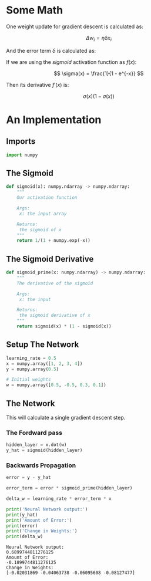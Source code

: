 #+BEGIN_COMMENT
.. title: Gradient Descent (Again)
.. slug: gradient-descent-again
.. date: 2018-11-17 13:03:35 UTC-08:00
.. tags: lecture,gradient descent
.. category: Lecture
.. link: 
.. description: Yet another gradient descent exercise.
.. type: text

#+END_COMMENT
#+OPTIONS: ^:{}
#+TOC: headlines 1
* Some Math
One weight update for gradient descent is calculated as:

\[
\Delta w_i = \eta \delta x_i
\]

And the error term \(\delta\) is calculated as:

\begin{align}
\delta &= (y - \hat{y}) f'(h)\\
      &= (y - \hat{y})f'\left(\sum w_i x_i\right)
\end{align}

If we are using the /sigmoid/ activation function as \(f(x)\):

$$
\sigma(x) = \frac{1}{1 - e^{-x}}
$$

Then its derivative \(f'(x)\) is:

$$
\sigma(x) (1 - \sigma(x))
$$

* An Implementation
** Imports
#+BEGIN_SRC python :session gradient :results none
import numpy
#+END_SRC
** The Sigmoid
#+BEGIN_SRC python :session gradient :results none
def sigmoid(x): numpy.ndarray -> numpy.ndarray:
    """
    Our activation function

    Args:
     x: the input array

    Returns:
     the sigmoid of x
    """
    return 1/(1 + numpy.exp(-x))
#+END_SRC

** The Sigmoid Derivative
#+BEGIN_SRC python :session gradient :results none
def sigmoid_prime(x: numpy.ndarray) -> numpy.ndarray:
    """
    The derivative of the sigmoid

    Args:
     x: the input

    Returns:
     the sigmoid derivative of x
    """
    return sigmoid(x) * (1 - sigmoid(x))
#+END_SRC
** Setup The Network
#+BEGIN_SRC python :session gradient :results none
learning_rate = 0.5
x = numpy.array([1, 2, 3, 4])
y = numpy.array(0.5)

# Initial weights
w = numpy.array([0.5, -0.5, 0.3, 0.1])
#+END_SRC
** The Network
   This will calculate a single gradient descent step.
*** The Fordward pass
#+BEGIN_SRC python :session gradient :results none
hidden_layer = x.dot(w)
y_hat = sigmoid(hidden_layer)
#+END_SRC
*** Backwards Propagation
#+BEGIN_SRC python :session gradient :results output :exports both
error = y - y_hat

error_term = error * sigmoid_prime(hidden_layer)

delta_w = learning_rate * error_term * x

print('Neural Network output:')
print(y_hat)
print('Amount of Error:')
print(error)
print('Change in Weights:')
print(delta_w)
#+END_SRC

#+RESULTS:
: Neural Network output:
: 0.6899744811276125
: Amount of Error:
: -0.1899744811276125
: Change in Weights:
: [-0.02031869 -0.04063738 -0.06095608 -0.08127477]
